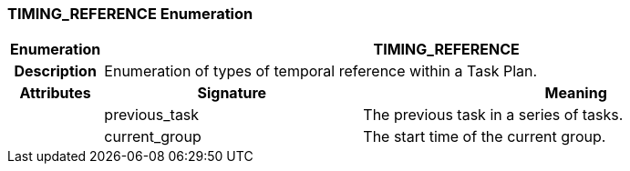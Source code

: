 === TIMING_REFERENCE Enumeration

[cols="^1,3,5"]
|===
h|*Enumeration*
2+^h|*TIMING_REFERENCE*

h|*Description*
2+a|Enumeration of types of temporal reference within a Task Plan.

h|*Attributes*
^h|*Signature*
^h|*Meaning*

h|
|previous_task
a|The previous task in a series of tasks.

h|
|current_group
a|The start time of the current group.
|===
